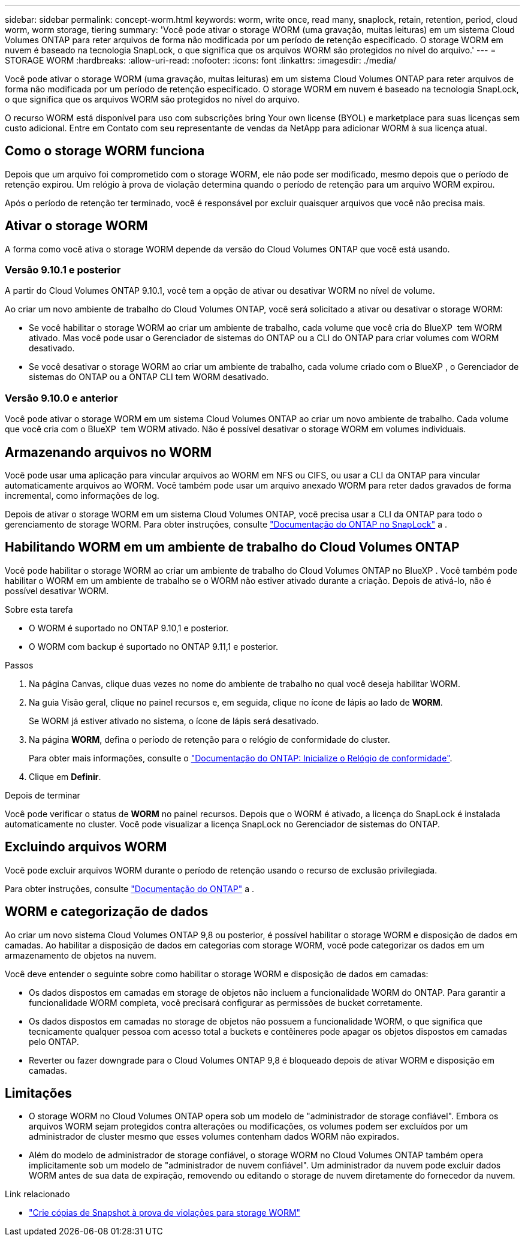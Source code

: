 ---
sidebar: sidebar 
permalink: concept-worm.html 
keywords: worm, write once, read many, snaplock, retain, retention, period, cloud worm, worm storage, tiering 
summary: 'Você pode ativar o storage WORM (uma gravação, muitas leituras) em um sistema Cloud Volumes ONTAP para reter arquivos de forma não modificada por um período de retenção especificado. O storage WORM em nuvem é baseado na tecnologia SnapLock, o que significa que os arquivos WORM são protegidos no nível do arquivo.' 
---
= STORAGE WORM
:hardbreaks:
:allow-uri-read: 
:nofooter: 
:icons: font
:linkattrs: 
:imagesdir: ./media/


[role="lead"]
Você pode ativar o storage WORM (uma gravação, muitas leituras) em um sistema Cloud Volumes ONTAP para reter arquivos de forma não modificada por um período de retenção especificado. O storage WORM em nuvem é baseado na tecnologia SnapLock, o que significa que os arquivos WORM são protegidos no nível do arquivo.

O recurso WORM está disponível para uso com subscrições bring Your own license (BYOL) e marketplace para suas licenças sem custo adicional. Entre em Contato com seu representante de vendas da NetApp para adicionar WORM à sua licença atual.



== Como o storage WORM funciona

Depois que um arquivo foi comprometido com o storage WORM, ele não pode ser modificado, mesmo depois que o período de retenção expirou. Um relógio à prova de violação determina quando o período de retenção para um arquivo WORM expirou.

Após o período de retenção ter terminado, você é responsável por excluir quaisquer arquivos que você não precisa mais.



== Ativar o storage WORM

A forma como você ativa o storage WORM depende da versão do Cloud Volumes ONTAP que você está usando.



=== Versão 9.10.1 e posterior

A partir do Cloud Volumes ONTAP 9.10.1, você tem a opção de ativar ou desativar WORM no nível de volume.

Ao criar um novo ambiente de trabalho do Cloud Volumes ONTAP, você será solicitado a ativar ou desativar o storage WORM:

* Se você habilitar o storage WORM ao criar um ambiente de trabalho, cada volume que você cria do BlueXP  tem WORM ativado. Mas você pode usar o Gerenciador de sistemas do ONTAP ou a CLI do ONTAP para criar volumes com WORM desativado.
* Se você desativar o storage WORM ao criar um ambiente de trabalho, cada volume criado com o BlueXP , o Gerenciador de sistemas do ONTAP ou a ONTAP CLI tem WORM desativado.




=== Versão 9.10.0 e anterior

Você pode ativar o storage WORM em um sistema Cloud Volumes ONTAP ao criar um novo ambiente de trabalho. Cada volume que você cria com o BlueXP  tem WORM ativado. Não é possível desativar o storage WORM em volumes individuais.



== Armazenando arquivos no WORM

Você pode usar uma aplicação para vincular arquivos ao WORM em NFS ou CIFS, ou usar a CLI da ONTAP para vincular automaticamente arquivos ao WORM. Você também pode usar um arquivo anexado WORM para reter dados gravados de forma incremental, como informações de log.

Depois de ativar o storage WORM em um sistema Cloud Volumes ONTAP, você precisa usar a CLI da ONTAP para todo o gerenciamento de storage WORM. Para obter instruções, consulte http://docs.netapp.com/ontap-9/topic/com.netapp.doc.pow-arch-con/home.html["Documentação do ONTAP no SnapLock"^] a .



== Habilitando WORM em um ambiente de trabalho do Cloud Volumes ONTAP

Você pode habilitar o storage WORM ao criar um ambiente de trabalho do Cloud Volumes ONTAP no BlueXP . Você também pode habilitar o WORM em um ambiente de trabalho se o WORM não estiver ativado durante a criação. Depois de ativá-lo, não é possível desativar WORM.

.Sobre esta tarefa
* O WORM é suportado no ONTAP 9.10,1 e posterior.
* O WORM com backup é suportado no ONTAP 9.11,1 e posterior.


.Passos
. Na página Canvas, clique duas vezes no nome do ambiente de trabalho no qual você deseja habilitar WORM.
. Na guia Visão geral, clique no painel recursos e, em seguida, clique no ícone de lápis ao lado de *WORM*.
+
Se WORM já estiver ativado no sistema, o ícone de lápis será desativado.

. Na página *WORM*, defina o período de retenção para o relógio de conformidade do cluster.
+
Para obter mais informações, consulte o https://docs.netapp.com/us-en/ontap/snaplock/initialize-complianceclock-task.html["Documentação do ONTAP: Inicialize o Relógio de conformidade"^].

. Clique em *Definir*.


.Depois de terminar
Você pode verificar o status de *WORM* no painel recursos. Depois que o WORM é ativado, a licença do SnapLock é instalada automaticamente no cluster. Você pode visualizar a licença SnapLock no Gerenciador de sistemas do ONTAP.



== Excluindo arquivos WORM

Você pode excluir arquivos WORM durante o período de retenção usando o recurso de exclusão privilegiada.

Para obter instruções, consulte https://docs.netapp.com/us-en/ontap/snaplock/delete-worm-files-concept.html["Documentação do ONTAP"^] a .



== WORM e categorização de dados

Ao criar um novo sistema Cloud Volumes ONTAP 9,8 ou posterior, é possível habilitar o storage WORM e disposição de dados em camadas. Ao habilitar a disposição de dados em categorias com storage WORM, você pode categorizar os dados em um armazenamento de objetos na nuvem.

Você deve entender o seguinte sobre como habilitar o storage WORM e disposição de dados em camadas:

* Os dados dispostos em camadas em storage de objetos não incluem a funcionalidade WORM do ONTAP. Para garantir a funcionalidade WORM completa, você precisará configurar as permissões de bucket corretamente.
* Os dados dispostos em camadas no storage de objetos não possuem a funcionalidade WORM, o que significa que tecnicamente qualquer pessoa com acesso total a buckets e contêineres pode apagar os objetos dispostos em camadas pelo ONTAP.
* Reverter ou fazer downgrade para o Cloud Volumes ONTAP 9,8 é bloqueado depois de ativar WORM e disposição em camadas.




== Limitações

* O storage WORM no Cloud Volumes ONTAP opera sob um modelo de "administrador de storage confiável". Embora os arquivos WORM sejam protegidos contra alterações ou modificações, os volumes podem ser excluídos por um administrador de cluster mesmo que esses volumes contenham dados WORM não expirados.
* Além do modelo de administrador de storage confiável, o storage WORM no Cloud Volumes ONTAP também opera implicitamente sob um modelo de "administrador de nuvem confiável". Um administrador da nuvem pode excluir dados WORM antes de sua data de expiração, removendo ou editando o storage de nuvem diretamente do fornecedor da nuvem.


.Link relacionado
* link:reference-worm-snaplock.html["Crie cópias de Snapshot à prova de violações para storage WORM"]

